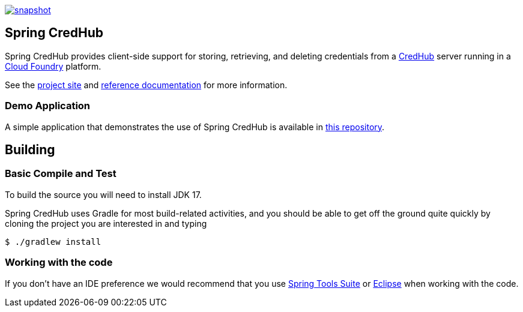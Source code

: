 image::https://spring.io/badges/spring-credhub/snapshot.svg[link=https://projects.spring.io/spring-credhub#quick-start]

== Spring CredHub

Spring CredHub provides client-side support for storing, retrieving, and deleting credentials from a https://github.com/cloudfoundry-incubator/credhub[CredHub] server running in a https://www.cloudfoundry.org/[Cloud Foundry] platform.

See the https://spring.io/projects/spring-credhub[project site] and https://docs.spring.io/spring-credhub/docs/current/reference/html5/[reference documentation] for more information.

=== Demo Application

A simple application that demonstrates the use of Spring CredHub is available in link:/spring-credhub-demo[this repository].

== Building

=== Basic Compile and Test

To build the source you will need to install JDK 17.

Spring CredHub uses Gradle for most build-related activities, and you should be able to get off the ground quite quickly by cloning the project you are interested in and typing

----
$ ./gradlew install
----

=== Working with the code

If you don't have an IDE preference we would recommend that you use
https://www.springsource.com/developer/sts[Spring Tools Suite] or
https://eclipse.org[Eclipse] when working with the code. 


